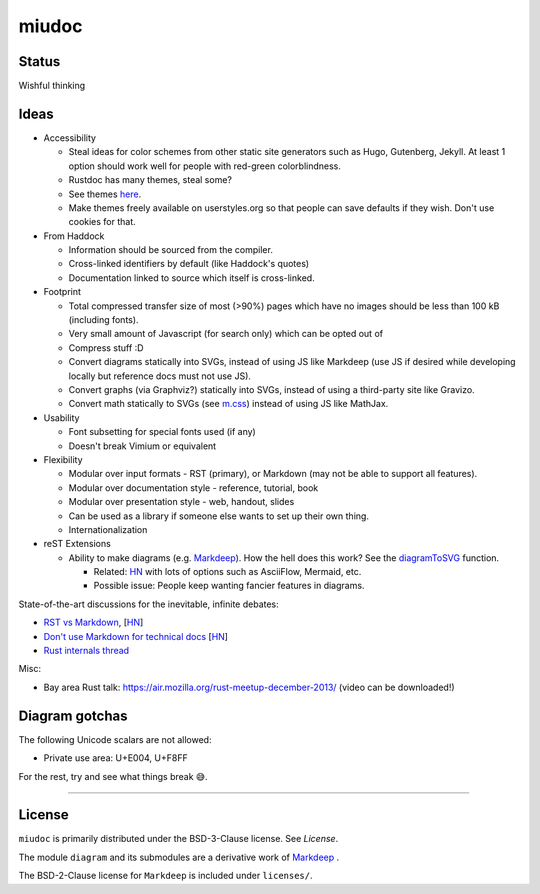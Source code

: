 miudoc
######

Status
======

Wishful thinking

Ideas
=====

* Accessibility

  - Steal ideas for color schemes from other static site generators such as
    Hugo, Gutenberg, Jekyll. At least 1 option should work well for people
    with red-green colorblindness.
  - Rustdoc has many themes, steal some?
  - See themes `here <https://tmtheme-editor.herokuapp.com/#!/editor/theme/Agola%20Dark>`_.
  - Make themes freely available on userstyles.org so that people can save
    defaults if they wish. Don't use cookies for that.

* From Haddock

  - Information should be sourced from the compiler.
  - Cross-linked identifiers by default (like Haddock's quotes)
  - Documentation linked to source which itself is cross-linked.

* Footprint

  - Total compressed transfer size of most (>90%) pages which have no images
    should be less than 100 kB (including fonts).
  - Very small amount of Javascript (for search only) which can be opted out of
  - Compress stuff :D
  - Convert diagrams statically into SVGs, instead of using
    JS like Markdeep (use JS if desired while developing locally but reference
    docs must not use JS).
  - Convert graphs (via Graphviz?) statically into SVGs, instead of using
    a third-party site like Gravizo.
  - Convert math statically to SVGs (see `m.css <http://mcss.mosra.cz/>`_)
    instead of using JS like MathJax.

* Usability

  - Font subsetting for special fonts used (if any)
  - Doesn't break Vimium or equivalent

* Flexibility

  - Modular over input formats - RST (primary), or Markdown (may not be able
    to support all features).
  - Modular over documentation style - reference, tutorial, book
  - Modular over presentation style - web, handout, slides
  - Can be used as a library if someone else wants to set up their own thing.
  - Internationalization

* reST Extensions

  - Ability to make diagrams (e.g.
    `Markdeep <https://casual-effects.com/markdeep/features.md.html#toc1.15>`_).
    How the hell does this work?
    See the `diagramToSVG <https://github.com/morgan3d/markdeep/blob/master/latest/markdeep.js#L3062>`_
    function.

    + Related: `HN <https://news.ycombinator.com/item?id=10290073>`_ with lots of
      options such as AsciiFlow, Mermaid, etc.
    + Possible issue: People keep wanting fancier features in diagrams.

State-of-the-art discussions for the inevitable, infinite debates:

* `RST vs Markdown <http://www.zverovich.net/2016/06/16/rst-vs-markdown.html>`_,
  [`HN <https://news.ycombinator.com/item?id=11922485>`_\ ]
* `Don't use Markdown for technical docs <http://ericholscher.com/blog/2016/mar/15/dont-use-markdown-for-technical-docs/>`_
  [`HN <https://news.ycombinator.com/item?id=11292280>`_\ ]
* `Rust internals thread <https://internals.rust-lang.org/t/rustdoc-restructuredtext-vs-markdown/356>`_

Misc:

* Bay area Rust talk: https://air.mozilla.org/rust-meetup-december-2013/
  (video can be downloaded!)

Diagram gotchas
===============

The following Unicode scalars are not allowed:

* Private use area: U+E004, U+F8FF

For the rest, try and see what things break 😅.

============================================================================

License
=======

``miudoc`` is primarily distributed under the BSD-3-Clause license. See `License`.

The module ``diagram`` and its submodules are a derivative work of
`Markdeep <https://casual-effects.com/markdeep/>`_ .

The BSD-2-Clause license for ``Markdeep`` is included under ``licenses/``.

